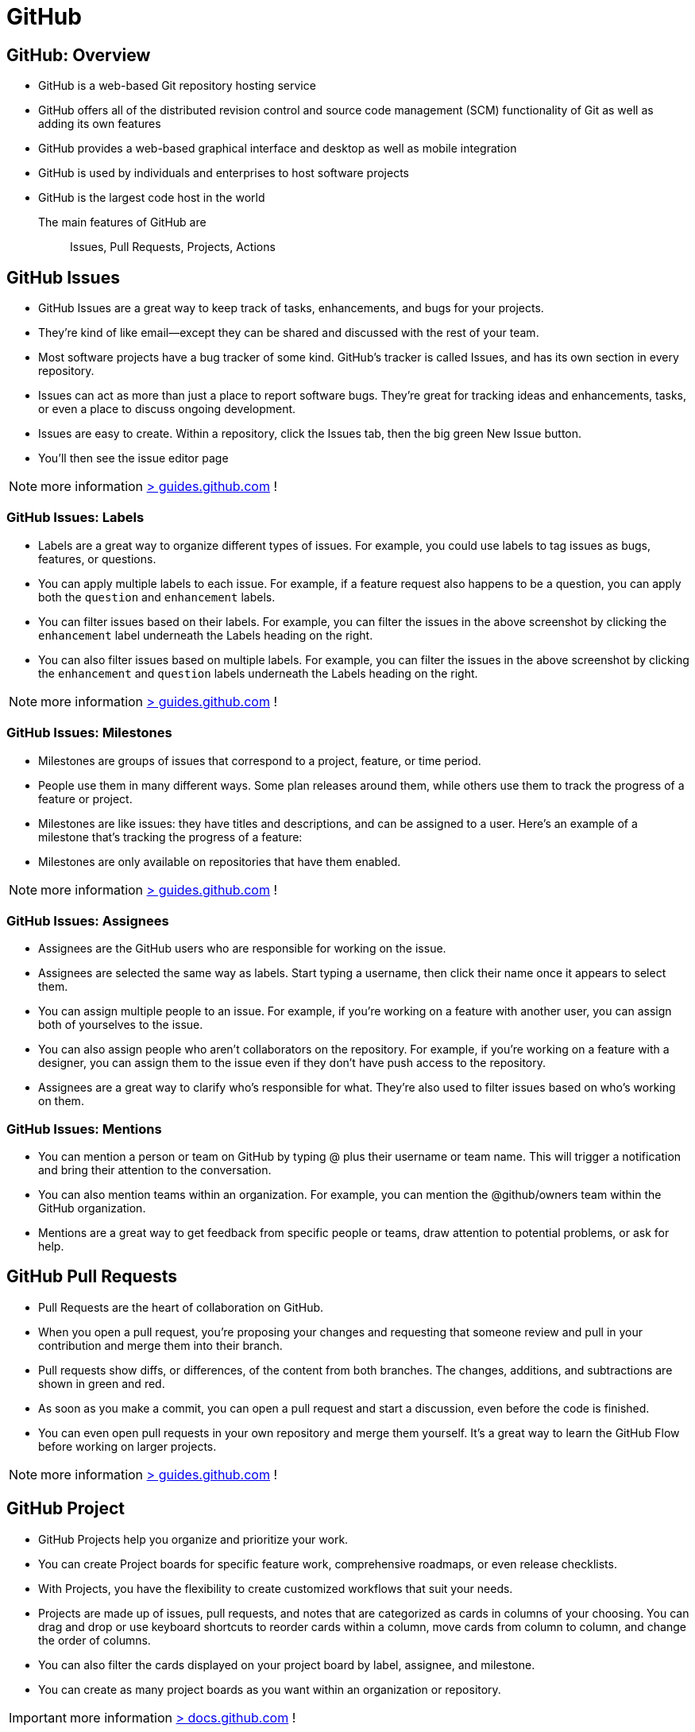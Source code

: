 = GitHub

== GitHub:  Overview

- GitHub is a web-based Git repository hosting service
- GitHub offers all of the distributed revision control and source code management (SCM) functionality of Git as well as adding its own features
- GitHub provides a web-based graphical interface and desktop as well as mobile integration
- GitHub is used by individuals and enterprises to host software projects
- GitHub is the largest code host in the world

The main features of GitHub are:: Issues, Pull Requests, Projects, Actions

== GitHub Issues

* GitHub Issues are a great way to keep track of tasks, enhancements, and bugs for your projects.
* They’re kind of like email—except they can be shared and discussed with the rest of your team.
* Most software projects have a bug tracker of some kind. GitHub’s tracker is called Issues, and has its own section in every repository.
* Issues can act as more than just a place to report software bugs. They’re great for tracking ideas and enhancements, tasks, or even a place to discuss ongoing development.
* Issues are easy to create. Within a repository, click the Issues tab, then the big green New Issue button.
* You’ll then see the issue editor page

NOTE: more information https://guides.github.com/features/issues/[> guides.github.com] !

=== GitHub Issues: Labels

* Labels are a great way to organize different types of issues. For example, you could use labels to tag issues as bugs, features, or questions.
* You can apply multiple labels to each issue. For example, if a feature request also happens to be a question, you can apply both the `question` and `enhancement` labels.
* You can filter issues based on their labels. For example, you can filter the issues in the above screenshot by clicking the `enhancement` label underneath the Labels heading on the right.
* You can also filter issues based on multiple labels. For example, you can filter the issues in the above screenshot by clicking the `enhancement` and `question` labels underneath the Labels heading on the right.

NOTE: more information https://docs.github.com/en/issues/using-labels-and-milestones-to-track-work/managing-labels[> guides.github.com] !

=== GitHub Issues: Milestones

* Milestones are groups of issues that correspond to a project, feature, or time period.
* People use them in many different ways. Some plan releases around them, while others use them to track the progress of a feature or project.
* Milestones are like issues: they have titles and descriptions, and can be assigned to a user. Here’s an example of a milestone that’s tracking the progress of a feature:
* Milestones are only available on repositories that have them enabled.

NOTE: more information https://docs.github.com/en/issues/using-labels-and-milestones-to-track-work/about-milestones[> guides.github.com] !

=== GitHub Issues: Assignees

* Assignees are the GitHub users who are responsible for working on the issue.
* Assignees are selected the same way as labels. Start typing a username, then click their name once it appears to select them.
* You can assign multiple people to an issue. For example, if you’re working on a feature with another user, you can assign both of yourselves to the issue.
* You can also assign people who aren’t collaborators on the repository. For example, if you’re working on a feature with a designer, you can assign them to the issue even if they don’t have push access to the repository.
* Assignees are a great way to clarify who’s responsible for what. They’re also used to filter issues based on who’s working on them.

=== GitHub Issues: Mentions

* You can mention a person or team on GitHub by typing @ plus their username or team name. This will trigger a notification and bring their attention to the conversation.
* You can also mention teams within an organization. For example, you can mention the @github/owners team within the GitHub organization.
* Mentions are a great way to get feedback from specific people or teams, draw attention to potential problems, or ask for help.

== GitHub Pull Requests

* Pull Requests are the heart of collaboration on GitHub.
* When you open a pull request, you’re proposing your changes and requesting that someone review and pull in your contribution and merge them into their branch.
* Pull requests show diffs, or differences, of the content from both branches. The changes, additions, and subtractions are shown in green and red.
* As soon as you make a commit, you can open a pull request and start a discussion, even before the code is finished.
* You can even open pull requests in your own repository and merge them yourself. It’s a great way to learn the GitHub Flow before working on larger projects.

NOTE: more information https://guides.github.com/activities/hello-world/[> guides.github.com] !

== GitHub Project

* GitHub Projects help you organize and prioritize your work.
* You can create Project boards for specific feature work, comprehensive roadmaps, or even release checklists.
* With Projects, you have the flexibility to create customized workflows that suit your needs.
* Projects are made up of issues, pull requests, and notes that are categorized as cards in columns of your choosing. You can drag and drop or use keyboard shortcuts to reorder cards within a column, move cards from column to column, and change the order of columns.
* You can also filter the cards displayed on your project board by label, assignee, and milestone.
* You can create as many project boards as you want within an organization or repository.

IMPORTANT: more information https://docs.github.com/en/issues/planning-and-tracking-with-projects[> docs.github.com] !

=== GitHub Project Planning

* Create issues (tasks),
* Break them into tasks,
* Track relationships,
* Add/use custom fields,
* And have conversations.

Visualize large projects as spreadsheets or boards, and automate everything with code.

image::https://docs.github.com/assets/cb-102381/mw-1440/images/help/projects-v2/example-table.webp[GitHub Project Board]


=== GitHub: Table vs Board Views

* Built like a spreadsheet, project tables give a live workspace to filter, sort, and group issues and pull requests.
* We can tailor them to your needs with custom fields and saved views.
* Boards can display group issues using custom fields (e.g. Status)
* We can drag and drop issues between columns to change their status.

* Built like a spreadsheet, project tables give a live workspace to filter, sort, and group issues and pull requests.
* We can tailor them to your needs with custom fields and saved views.
* boards can display group issues using custom fields (e.g. Status)

[.float-group]
--
image::https://docs.github.com/assets/cb-102381/mw-1440/images/help/projects-v2/example-board.webp[width=600]
--


=== GitHub: Roadmap

* Roadmaps help you plan and communicate the big picture.
* They’re built from issues and pull requests, so you can organize work the way you want.
* Roadmaps are a great way to communicate your team’s plans and progress to stakeholders.

image::https://docs.github.com/assets/cb-102381/mw-1440/images/help/projects-v2/example-roadmap.webp[width=600]

=== GitHub: Break issues into actionable tasks

* Tackle complex issues with task lists
* track their status with new progressindicators.
* Convert tasks into their own issues
* navigate your work hierarchy.

[.float-group]
--
[.left]
image::github-project-actionable-tasks-1.png[width=400]
[.left]
image::github-project-actionable-tasks-2.png[width=400]
[.left]
image::github-project-actionable-tasks-3.png[width=400]
--


=== GitHub: Conversations

* Move conversations forward
* Express ideas with GitHub Flavored Markdown,
* mention contributors,
* react with emoji,
* clarify with attachments(videos, pdf, images...),
* see references from commits, pull requests, releases, and deploys.
* Coordinate by assigning contributors and teams,
* or by adding them to milestones and projects.

image::github-project-conversations.png[width=600]


=== GitHub project : Views and Fields

==== Create views

* Save views for sprints, backlogs, teams, or releases.
*  Rank, group, sort, and filter issues to suit the occasion.
* Choose between tables, boards, and timelines.

image::github-project-views.png[width=600]

==== Extend with Fields

* Add custom fields to track anything you want.
* Choose from a variety of field types, including checkboxes, dates, and dropdowns.
* Use fields to track priority, effort, cost, and more.
* Add fields to issues and pull requests.

image::github-project-fields.png[width=600]